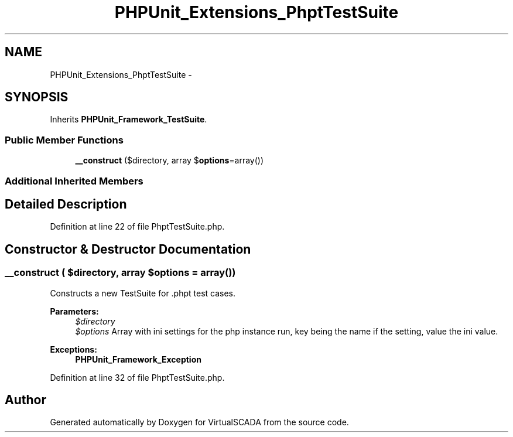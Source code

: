 .TH "PHPUnit_Extensions_PhptTestSuite" 3 "Tue Apr 14 2015" "Version 1.0" "VirtualSCADA" \" -*- nroff -*-
.ad l
.nh
.SH NAME
PHPUnit_Extensions_PhptTestSuite \- 
.SH SYNOPSIS
.br
.PP
.PP
Inherits \fBPHPUnit_Framework_TestSuite\fP\&.
.SS "Public Member Functions"

.in +1c
.ti -1c
.RI "\fB__construct\fP ($directory, array $\fBoptions\fP=array())"
.br
.in -1c
.SS "Additional Inherited Members"
.SH "Detailed Description"
.PP 
Definition at line 22 of file PhptTestSuite\&.php\&.
.SH "Constructor & Destructor Documentation"
.PP 
.SS "__construct ( $directory, array $options = \fCarray()\fP)"
Constructs a new TestSuite for \&.phpt test cases\&.
.PP
\fBParameters:\fP
.RS 4
\fI$directory\fP 
.br
\fI$options\fP Array with ini settings for the php instance run, key being the name if the setting, value the ini value\&. 
.RE
.PP
\fBExceptions:\fP
.RS 4
\fI\fBPHPUnit_Framework_Exception\fP\fP 
.RE
.PP

.PP
Definition at line 32 of file PhptTestSuite\&.php\&.

.SH "Author"
.PP 
Generated automatically by Doxygen for VirtualSCADA from the source code\&.
